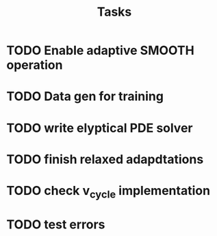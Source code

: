 #+title: Tasks

* TODO Enable adaptive SMOOTH operation

* TODO Data gen for training

* TODO write elyptical PDE solver

* TODO finish relaxed adapdtations

* TODO check v_cycle implementation

* TODO test errors

